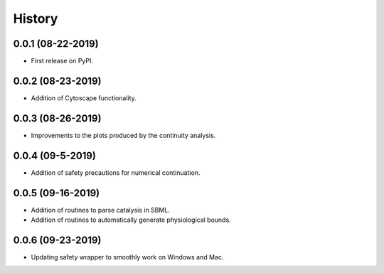 =======
History
=======

0.0.1 (08-22-2019)
------------------

* First release on PyPI.

0.0.2 (08-23-2019)
------------------

* Addition of Cytoscape functionality.

0.0.3 (08-26-2019)
------------------

* Improvements to the plots produced by the continuity analysis.

0.0.4 (09-5-2019)
------------------

* Addition of safety precautions for numerical continuation.

0.0.5 (09-16-2019)
------------------

* Addition of routines to parse catalysis in SBML.
* Addition of routines to automatically generate physiological bounds.

0.0.6 (09-23-2019)
------------------

* Updating safety wrapper to smoothly work on Windows and Mac.